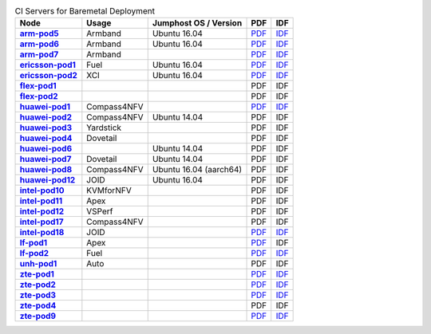 .. This work is licensed under a Creative Commons Attribution 4.0 International License.
.. SPDX-License-Identifier: CC-BY-4.0
.. (c) Open Platform for NFV Project, Inc. and its contributors

.. list-table:: CI Servers for Baremetal Deployment
   :header-rows: 1
   :stub-columns: 1

   * - Node
     - Usage
     - Jumphost OS / Version
     - PDF
     - IDF
   * - `arm-pod5 <https://build.opnfv.org/ci/computer/arm-pod5>`_
     - Armband
     - Ubuntu 16.04
     - `PDF <https://git.opnfv.org/pharos/plain/labs/arm/pod5.yaml>`__
     - `IDF <https://git.opnfv.org/pharos/plain/labs/arm/idf-pod5.yaml>`__
   * - `arm-pod6 <https://build.opnfv.org/ci/computer/arm-pod6>`_
     - Armband
     - Ubuntu 16.04
     - `PDF <https://git.opnfv.org/pharos/plain/labs/arm/pod6.yaml>`__
     - `IDF <https://git.opnfv.org/pharos/plain/labs/arm/idf-pod6.yaml>`__
   * - `arm-pod7 <https://build.opnfv.org/ci/computer/arm-pod7>`_
     - Armband
     -
     - `PDF <https://git.opnfv.org/pharos/plain/labs/arm/pod7.yaml>`__
     - `IDF <https://git.opnfv.org/pharos/plain/labs/arm/idf-pod7.yaml>`__
   * - `ericsson-pod1 <https://build.opnfv.org/ci/computer/ericsson-pod1>`_
     - Fuel
     - Ubuntu 16.04
     - `PDF <https://git.opnfv.org/pharos/plain/labs/ericsson/pod1.yaml>`__
     - `IDF <https://git.opnfv.org/pharos/plain/labs/ericsson/idf-pod1.yaml>`__
   * - `ericsson-pod2 <https://build.opnfv.org/ci/computer/ericsson-pod2>`_
     - XCI
     - Ubuntu 16.04
     - `PDF <https://git.opnfv.org/pharos/plain/labs/ericsson/pod2.yaml>`__
     - `IDF <https://git.opnfv.org/pharos/plain/labs/ericsson/idf-pod2.yaml>`__
   * - `flex-pod1 <https://build.opnfv.org/ci/computer/flex-pod1>`_
     -
     -
     - PDF
     - IDF
   * - `flex-pod2 <https://build.opnfv.org/ci/computer/flex-pod2>`_
     -
     -
     - PDF
     - IDF
   * - `huawei-pod1 <https://build.opnfv.org/ci/computer/huawei-pod1>`_
     - Compass4NFV
     -
     - `PDF <https://git.opnfv.org/pharos/plain/labs/huawei/pod1.yaml>`__
     - `IDF <https://git.opnfv.org/pharos/plain/labs/huawei/idf-pod1.yaml>`__
   * - `huawei-pod2 <https://build.opnfv.org/ci/computer/huawei-pod2>`_
     - Compass4NFV
     - Ubuntu 14.04
     - PDF
     - IDF
   * - `huawei-pod3 <https://build.opnfv.org/ci/computer/huawei-pod3>`_
     - Yardstick
     -
     - PDF
     - IDF
   * - `huawei-pod4 <https://build.opnfv.org/ci/computer/huawei-pod4>`_
     - Dovetail
     -
     - PDF
     - IDF
   * - `huawei-pod6 <https://build.opnfv.org/ci/computer/huawei-pod6>`_
     -
     - Ubuntu 14.04
     - PDF
     - IDF
   * - `huawei-pod7 <https://build.opnfv.org/ci/computer/huawei-pod7>`_
     - Dovetail
     - Ubuntu 14.04
     - PDF
     - IDF
   * - `huawei-pod8 <https://build.opnfv.org/ci/computer/huawei-pod8>`_
     - Compass4NFV
     - Ubuntu 16.04 (aarch64)
     - PDF
     - IDF
   * - `huawei-pod12 <https://build.opnfv.org/ci/computer/huawei-pod12>`_
     - JOID
     - Ubuntu 16.04
     - PDF
     - IDF
   * - `intel-pod10 <https://build.opnfv.org/ci/computer/intel-pod10>`_
     - KVMforNFV
     -
     - PDF
     - IDF
   * - `intel-pod11 <https://build.opnfv.org/ci/computer/intel-pod11>`_
     - Apex
     -
     - PDF
     - IDF
   * - `intel-pod12 <https://build.opnfv.org/ci/computer/intel-pod12>`_
     - VSPerf
     -
     - PDF
     - IDF
   * - `intel-pod17 <https://build.opnfv.org/ci/computer/intel-pod17>`_
     - Compass4NFV
     -
     - PDF
     - IDF
   * - `intel-pod18 <https://build.opnfv.org/ci/computer/intel-pod18>`_
     - JOID
     -
     - `PDF <https://git.opnfv.org/pharos/plain/labs/intel/pod18.yaml>`__
     - `IDF <https://git.opnfv.org/pharos/plain/labs/intel/idf-pod18.yaml>`__
   * - `lf-pod1 <https://build.opnfv.org/ci/computer/lf-pod1>`_
     - Apex
     -
     - `PDF <https://git.opnfv.org/pharos/plain/labs/lf/pod1.yaml>`__
     - IDF
   * - `lf-pod2 <https://build.opnfv.org/ci/computer/lf-pod2>`_
     - Fuel
     -
     - `PDF <https://git.opnfv.org/pharos/plain/labs/lf/pod2.yaml>`__
     - `IDF <https://git.opnfv.org/pharos/plain/labs/lf/idf-pod2.yaml>`__
   * - `unh-pod1 <https://build.opnfv.org/ci/computer/unh-pod1>`_
     - Auto
     -
     - PDF
     - IDF
   * - `zte-pod1 <https://build.opnfv.org/ci/computer/zte-pod1>`_
     -
     -
     - `PDF <https://git.opnfv.org/pharos/plain/labs/zte/pod1.yaml>`__
     - `IDF <https://git.opnfv.org/pharos/plain/labs/zte/idf-pod1.yaml>`__
   * - `zte-pod2 <https://build.opnfv.org/ci/computer/zte-pod2>`_
     -
     -
     - `PDF <https://git.opnfv.org/pharos/plain/labs/zte/pod2.yaml>`__
     - `IDF <https://git.opnfv.org/pharos/plain/labs/zte/idf-pod2.yaml>`__
   * - `zte-pod3 <https://build.opnfv.org/ci/computer/zte-pod3>`_
     -
     -
     - `PDF <https://git.opnfv.org/pharos/plain/labs/zte/pod3.yaml>`__
     - `IDF <https://git.opnfv.org/pharos/plain/labs/zte/idf-pod3.yaml>`__
   * - `zte-pod4 <https://build.opnfv.org/ci/computer/zte-pod4>`_
     -
     -
     - PDF
     - IDF
   * - `zte-pod9 <https://build.opnfv.org/ci/computer/zte-pod9>`_
     -
     -
     - `PDF <https://git.opnfv.org/pharos/plain/labs/zte/pod9.yaml>`__
     - `IDF <https://git.opnfv.org/pharos/plain/labs/zte/idf-pod9.yaml>`__
